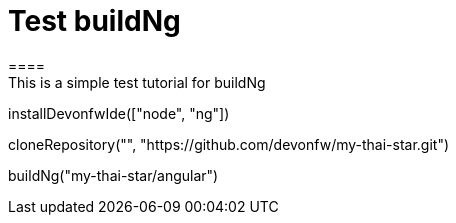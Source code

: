 = Test buildNg
====
This is a simple test tutorial for buildNg
====

[step]
--
installDevonfwIde(["node", "ng"])
--

[step]
--
cloneRepository("", "https://github.com/devonfw/my-thai-star.git")
--

[step]
--
buildNg("my-thai-star/angular")
--
